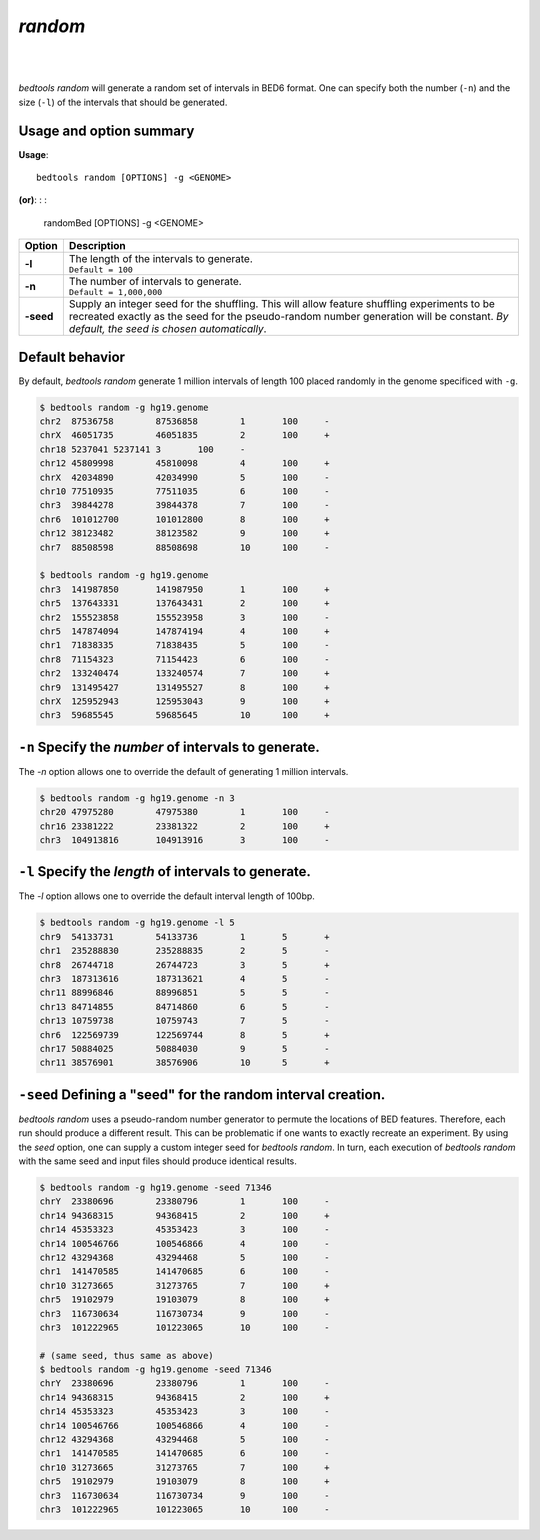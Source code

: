.. _random:

###############
*random*
###############

|

.. image:: ../images/tool-glyphs/random-glyph.png 
    :width: 600pt 
|

`bedtools random` will generate a random set of intervals in BED6 format. One
can specify both the number (``-n``) and the size (``-l``) of the intervals
that should be generated.


.. seealso::

    :doc:`../tools/shuffle`
    :doc:`../tools/jaccard`
    
    
==========================================================================
Usage and option summary
==========================================================================
**Usage**:

::

  bedtools random [OPTIONS] -g <GENOME>

**(or)**:
:
:

  randomBed [OPTIONS] -g <GENOME>

===========================      ===============================================================================================================================================================================================================
 Option                           Description
===========================      ===============================================================================================================================================================================================================
**-l**	                         | The length of the intervals to generate.
                                 | ``Default = 100``

**-n**	                         | The number of intervals to generate.
                                 | ``Default = 1,000,000``

**-seed**                        Supply an integer seed for the shuffling. This will allow feature shuffling experiments to be recreated exactly as the seed for the pseudo-random number generation will be constant. *By default, the seed is chosen automatically*.
===========================      ===============================================================================================================================================================================================================




==========================================================================
Default behavior
==========================================================================
By default, `bedtools random` generate 1 million intervals of length 100
placed randomly in the genome specificed with ``-g``.

.. code-block:: bash

  $ bedtools random -g hg19.genome
  chr2	87536758	87536858	1	100	-
  chrX	46051735	46051835	2	100	+
  chr18	5237041	5237141	3	100	-
  chr12	45809998	45810098	4	100	+
  chrX	42034890	42034990	5	100	-
  chr10	77510935	77511035	6	100	-
  chr3	39844278	39844378	7	100	-
  chr6	101012700	101012800	8	100	+
  chr12	38123482	38123582	9	100	+
  chr7	88508598	88508698	10	100	-
  
  $ bedtools random -g hg19.genome
  chr3	141987850	141987950	1	100	+
  chr5	137643331	137643431	2	100	+
  chr2	155523858	155523958	3	100	-
  chr5	147874094	147874194	4	100	+
  chr1	71838335	71838435	5	100	-
  chr8	71154323	71154423	6	100	-
  chr2	133240474	133240574	7	100	+
  chr9	131495427	131495527	8	100	+
  chrX	125952943	125953043	9	100	+
  chr3	59685545	59685645	10	100	+


==========================================================================
``-n`` Specify the *number* of intervals to generate.
==========================================================================
The `-n` option allows one to override the default of generating 1 million 
intervals.

.. code-block:: bash

  $ bedtools random -g hg19.genome -n 3
  chr20	47975280	47975380	1	100	-
  chr16	23381222	23381322	2	100	+
  chr3	104913816	104913916	3	100	-


==========================================================================
``-l`` Specify the *length* of intervals to generate.
==========================================================================
The `-l` option allows one to override the default interval length of 100bp.

.. code-block:: bash

  $ bedtools random -g hg19.genome -l 5
  chr9	54133731	54133736	1	5	+
  chr1	235288830	235288835	2	5	-
  chr8	26744718	26744723	3	5	+
  chr3	187313616	187313621	4	5	-
  chr11	88996846	88996851	5	5	-
  chr13	84714855	84714860	6	5	-
  chr13	10759738	10759743	7	5	-
  chr6	122569739	122569744	8	5	+
  chr17	50884025	50884030	9	5	-
  chr11	38576901	38576906	10	5	+


==========================================================================
``-seed`` Defining a "seed" for the random interval creation.
==========================================================================
`bedtools random` uses a pseudo-random number generator to permute the 
locations of BED features. Therefore, each run should produce a different 
result. This can be problematic if one wants to exactly recreate an experiment. 
By using the `seed` option, one can supply a custom integer seed for
`bedtools random`. In turn, each execution of `bedtools random` with the same 
seed and input files should produce identical results.

.. code-block:: bash

  $ bedtools random -g hg19.genome -seed 71346
  chrY	23380696	23380796	1	100	-
  chr14	94368315	94368415	2	100	+
  chr14	45353323	45353423	3	100	-
  chr14	100546766	100546866	4	100	-
  chr12	43294368	43294468	5	100	-
  chr1	141470585	141470685	6	100	-
  chr10	31273665	31273765	7	100	+
  chr5	19102979	19103079	8	100	+
  chr3	116730634	116730734	9	100	-
  chr3	101222965	101223065	10	100	-
  
  # (same seed, thus same as above)
  $ bedtools random -g hg19.genome -seed 71346
  chrY	23380696	23380796	1	100	-
  chr14	94368315	94368415	2	100	+
  chr14	45353323	45353423	3	100	-
  chr14	100546766	100546866	4	100	-
  chr12	43294368	43294468	5	100	-
  chr1	141470585	141470685	6	100	-
  chr10	31273665	31273765	7	100	+
  chr5	19102979	19103079	8	100	+
  chr3	116730634	116730734	9	100	-
  chr3	101222965	101223065	10	100	-

